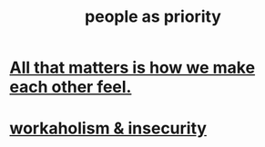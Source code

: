 :PROPERTIES:
:ID:       fa615844-39a9-4f57-8758-4fea2dcdec31
:END:
#+title: people as priority
* [[id:3fea916e-26ed-441c-883c-e642b205bf05][All that matters is how we make each other feel.]]
* [[id:ffaffb1d-45c9-405b-a20a-e0be65cb2ab6][workaholism & insecurity]]
